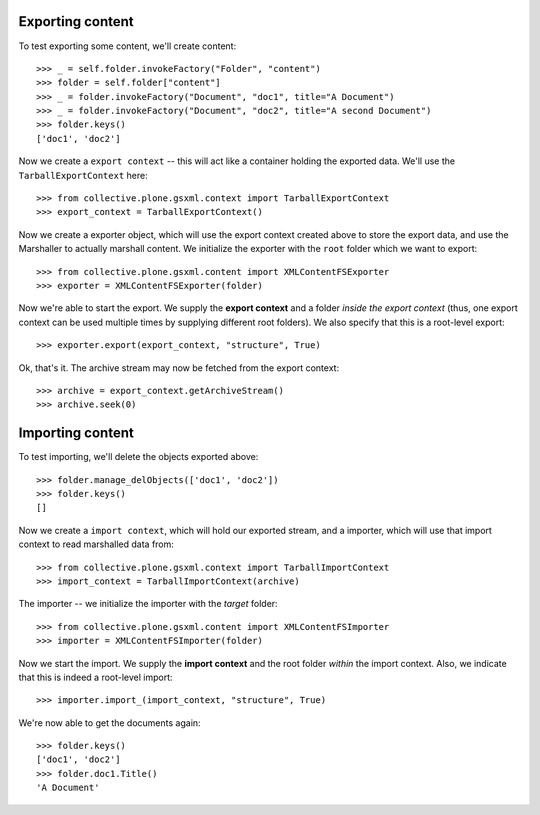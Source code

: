 Exporting content
-----------------

To test exporting some content, we'll create content::

    >>> _ = self.folder.invokeFactory("Folder", "content")
    >>> folder = self.folder["content"]
    >>> _ = folder.invokeFactory("Document", "doc1", title="A Document")
    >>> _ = folder.invokeFactory("Document", "doc2", title="A second Document")
    >>> folder.keys()
    ['doc1', 'doc2']

Now we create a ``export context`` -- this will act like a container
holding the exported data.  We'll use the ``TarballExportContext``
here::

    >>> from collective.plone.gsxml.context import TarballExportContext
    >>> export_context = TarballExportContext()

Now we create a exporter object, which will use the export context
created above to store the export data, and use the Marshaller to
actually marshall content.  We initialize the exporter with the
``root`` folder which we want to export::

    >>> from collective.plone.gsxml.content import XMLContentFSExporter
    >>> exporter = XMLContentFSExporter(folder)

Now we're able to start the export.  We supply the **export context**
and a folder *inside the export context* (thus, one export context can
be used multiple times by supplying different root folders).  We also
specify that this is a root-level export::

    >>> exporter.export(export_context, "structure", True)

Ok, that's it.  The archive stream may now be fetched from the export
context::

    >>> archive = export_context.getArchiveStream()
    >>> archive.seek(0)

Importing content
-----------------

To test importing, we'll delete the objects exported above::

    >>> folder.manage_delObjects(['doc1', 'doc2'])
    >>> folder.keys()
    []

Now we create a ``import context``, which will hold our exported
stream, and a importer, which will use that import context to read
marshalled data from::

    >>> from collective.plone.gsxml.context import TarballImportContext
    >>> import_context = TarballImportContext(archive)

The importer -- we initialize the importer with the *target* folder::

    >>> from collective.plone.gsxml.content import XMLContentFSImporter
    >>> importer = XMLContentFSImporter(folder)

Now we start the import. We supply the **import context** and the root
folder *within* the import context.  Also, we indicate that this is
indeed a root-level import::

    >>> importer.import_(import_context, "structure", True)

We're now able to get the documents again::

    >>> folder.keys()
    ['doc1', 'doc2']
    >>> folder.doc1.Title()
    'A Document'

